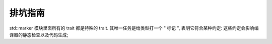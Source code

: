 ==========
 排坑指南
==========

std::marker 模块里面所有的 trait 都是特殊的 trait.
其唯一任务是给类型打一个 " 标记 ",
表明它符合某种约定: 这些约定会影响编译器的静态检查以及代码生成;
